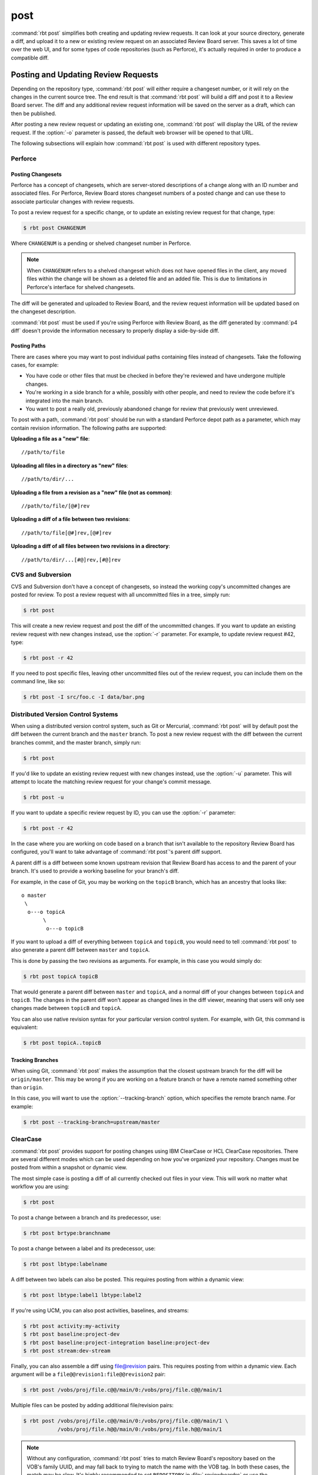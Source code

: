.. rbt-command:: rbtools.commands.post.Post

====
post
====

:command:`rbt post` simplifies both creating and updating review requests.
It can look at your source directory, generate a diff, and upload it to a new
or existing review request on an associated Review Board server. This saves a
lot of time over the web UI, and for some types of code repositories (such as
Perforce), it's actually required in order to produce a compatible diff.


.. rbt-command-usage::


Posting and Updating Review Requests
====================================

Depending on the repository type, :command:`rbt post` will either require
a changeset number, or it will rely on the changes in the current source
tree. The end result is that :command:`rbt post` will build a diff and
post it to a Review Board server. The diff and any additional review
request information will be saved on the server as a draft, which can then
be published.

After posting a new review request or updating an existing one,
:command:`rbt post` will display the URL of the review request. If the
:option:`-o` parameter is passed, the default web browser will be opened
to that URL.

The following subsections will explain how :command:`rbt post` is used
with different repository types.


.. _rbt-post-perforce:

Perforce
--------

Posting Changesets
~~~~~~~~~~~~~~~~~~

Perforce has a concept of changesets, which are server-stored descriptions of
a change along with an ID number and associated files. For Perforce, Review
Board stores changeset numbers of a posted change and can use these to
associate particular changes with review requests.

To post a review request for a specific change, or to update an existing
review request for that change, type:

.. code-block:: console

    $ rbt post CHANGENUM

Where ``CHANGENUM`` is a pending or shelved changeset number in Perforce.

.. note::

    When ``CHANGENUM`` refers to a shelved changeset which does not have opened
    files in the client, any moved files within the change will be shown as a
    deleted file and an added file. This is due to limitations in Perforce's
    interface for shelved changesets.

The diff will be generated and uploaded to Review Board, and the review
request information will be updated based on the changeset description.

:command:`rbt post` must be used if you're using Perforce with
Review Board, as the diff generated by :command:`p4 diff` doesn't provide
the information necessary to properly display a side-by-side diff.


Posting Paths
~~~~~~~~~~~~~

There are cases where you may want to post individual paths containing files
instead of changesets. Take the following cases, for example:

* You have code or other files that must be checked in before they're
  reviewed and have undergone multiple changes.
* You're working in a side branch for a while, possibly with other people,
  and need to review the code before it's integrated into the main branch.
* You want to post a really old, previously abandoned change for review
  that previously went unreviewed.

To post with a path, :command:`rbt post` should be run with a standard
Perforce depot path as a parameter, which may contain revision information.
The following paths are supported:


**Uploading a file as a "new" file**::

   //path/to/file

**Uploading all files in a directory as "new" files**::

   //path/to/dir/...

**Uploading a file from a revision as a "new" file (not as common)**::

   //path/to/file/[@#]rev

**Uploading a diff of a file between two revisions**::

   //path/to/file[@#]rev,[@#]rev

**Uploading a diff of all files between two revisions in a directory**::

   //path/to/dir/...[#@]rev,[#@]rev


.. _rbt-post-cvs:
.. _rbt-post-subversion:

CVS and Subversion
------------------

CVS and Subversion don't have a concept of changesets, so instead the
working copy's uncommitted changes are posted for review. To post a
review request with all uncommitted files in a tree, simply run:

.. code-block:: console

    $ rbt post

This will create a new review request and post the diff of the uncommitted
changes. If you  want to update an existing review request with new changes
instead, use the :option:`-r` parameter. For example, to update
review request #42, type:

.. code-block:: console

    $ rbt post -r 42

If you need to post specific files, leaving other uncommitted files out of
the review request, you can include them on the command line, like so:

.. code-block:: console

    $ rbt post -I src/foo.c -I data/bar.png


.. _DVCS:
.. _rbt-post-git:
.. _rbt-post-jujutsu:
.. _rbt-post-mercurial:

Distributed Version Control Systems
-----------------------------------

When using a distributed version control system, such as Git or Mercurial,
:command:`rbt post` will by default post the diff between the current
branch and the ``master`` branch. To post a new review request with the
diff between the current branches commit, and the master branch, simply run:

.. code-block:: console

   $ rbt post

If you'd like to update an existing review request with new changes instead,
use the :option:`-u` parameter. This will attempt to locate the matching
review request for your change's commit message.

.. code-block:: console

   $ rbt post -u

If you want to update a specific review request by ID, you can use the
:option:`-r` parameter:

.. code-block:: console

    $ rbt post -r 42

In the case where you are working on code based on a branch that isn't
available to the repository Review Board has configured, you'll want to take
advantage of :command:`rbt post`'s parent diff support.

.. index:: parent diffs

A parent diff is a diff between some known upstream revision that Review Board
has access to and the parent of your branch. It's used to provide a working
baseline for your branch's diff.

For example, in the case of Git, you may be working on the ``topicB`` branch,
which has an ancestry that looks like::

   o master
    \
     o---o topicA
          \
           o---o topicB

If you want to upload a diff of everything between ``topicA`` and ``topicB``,
you would need to tell :command:`rbt post` to also generate a parent diff
between ``master`` and ``topicA``.

This is done by passing the two revisions as arguments. For example, in this
case you would simply do:

.. code-block:: console

    $ rbt post topicA topicB

That would generate a parent diff between ``master`` and ``topicA``, and
a normal diff of your changes between ``topicA`` and ``topicB``. The changes
in the parent diff won't appear as changed lines in the diff viewer, meaning
that users will only see changes made between ``topicB`` and ``topicA``.

You can also use native revision syntax for your particular version control
system. For example, with Git, this command is equivalent:

.. code-block:: console

    $ rbt post topicA..topicB


Tracking Branches
~~~~~~~~~~~~~~~~~

When using Git, :command:`rbt post` makes the assumption that the closest
upstream branch for the diff will be ``origin/master``. This may be wrong if
you are working on a feature branch or have a remote named something other than
``origin``.

In this case, you will want to use the :option:`--tracking-branch` option,
which specifies the remote branch name. For example:

.. code-block:: console

    $ rbt post --tracking-branch=upstream/master


.. _rbt-post-clearcase:

ClearCase
---------

.. versionchanged:: 3.0
   As of Version 3.0, RBTools supports both the legacy "ClearCase (legacy)"
   repository type, as well as the modern "ClearCase" type which is a part of
   `Power Pack`_.

   The modern type can be used with both IBM ClearCase as well as HCL
   ClearCase, and is the recommended implementation to use. Note that in
   Power Pack 5.3 and lower, the modern repository type is listed as
   "VersionVault / ClearCase" and the legacy type is "ClearCase".

:command:`rbt post` provides support for posting changes using IBM ClearCase or
HCL ClearCase repositories. There are several different modes which can be
used depending on how you've organized your repository. Changes must be posted
from within a snapshot or dynamic view.

The most simple case is posting a diff of all currently checked out files in
your view. This will work no matter what workflow you are using:

.. code-block:: console

    $ rbt post

To post a change between a branch and its predecessor, use:

.. code-block:: console

    $ rbt post brtype:branchname

To post a change between a label and its predecessor, use:

.. code-block:: console

    $ rbt post lbtype:labelname

A diff between two labels can also be posted. This requires posting from within
a dynamic view:

.. code-block:: console

    $ rbt post lbtype:label1 lbtype:label2

If you're using UCM, you can also post activities, baselines, and streams:

.. code-block:: console

    $ rbt post activity:my-activity
    $ rbt post baseline:project-dev
    $ rbt post baseline:project-integration baseline:project-dev
    $ rbt post stream:dev-stream

Finally, you can also assemble a diff using file@revision pairs. This requires
posting from within a dynamic view. Each argument will be a
``file@@revision1:file@@revision2`` pair:

.. code-block:: console

    $ rbt post /vobs/proj/file.c@@/main/0:/vobs/proj/file.c@@/main/1

Multiple files can be posted by adding additional file/revision pairs:

.. code-block:: console

    $ rbt post /vobs/proj/file.c@@/main/0:/vobs/proj/file.c@@/main/1 \
               /vobs/proj/file.h@@/main/0:/vobs/proj/file.h@@/main/1


.. note::

   Without any configuration, :command:`rbt post` tries to match Review Board's
   repository based on the VOB's family UUID, and may fall back to trying to
   match the name with the VOB tag. In both these cases, the match may be slow.
   It's highly recommended to set ``REPOSITORY`` in :file:`.reviewboardrc` or
   use the :option:`--repository` command-line option.

.. note::

   There are two ways that ClearCase repositories may be configured on the
   Review Board server. If the repository is using the legacy, community-driven
   ClearCase backend, review requests may only contain changes from a single
   VOB. If the repository uses the modern Power Pack-based backend, changes
   may span across multiple VOBs.

.. _`Power Pack`: https://www.reviewboard.org/powerpack


.. _rbt-post-sos:

Keysight SOS
------------

.. versionadded:: 3.1

:command:`rbt post` provides support for posting changes using
`Keysight SOS`_ 7.20 or higher. It supports posting changelists (recommended)
or selections.

See :ref:`rbtools-workflow-sos` for a detailed guide.


Posting Changelists
~~~~~~~~~~~~~~~~~~~

Changelists can be posted by passing a changelist name to :command:`rbt post`.
For example:

.. code-block::

   $ rbt post my-changelist

You can then update the review request that matches that changelist by using
:option:`-u`:

.. code-block::

   $ rbt post -u my-changelist


Posting Selections
~~~~~~~~~~~~~~~~~~

To post a default selection (which includes all modified files, or files
added to/removed from checked-out directories):

.. code-block::

   $ rbt post

To post an explicit SOS selection:

.. code-block::

   $ rbt post "select:<flags>"

   # For example:
   $ rbt post "select:-scm -sor -sunm"

You can update the review request by using :option:`-r` and passing the ID
of the review request you created. Make sure to pass in any selections along
with this. Examples include:

.. code-block::

   $ rbt post -r 123
   $ rbt post -r 123 "select:-scm -sor -sunm"


.. _Keysight SOS: https://www.keysight.com/ca/en/products/software/pathwave-design-software/design-data-and-ip-management/design-data-management-sos.html


.. index:: post-commit review
.. _posting-committed-code:

Posting Committed Code
======================

By default, :command:`rbt post` assumes that you're posting uncommitted
code. This is called a :term:`pre-commit review`. However, it's sometimes
useful to post code that has already been committed to a repository, such
as in an experimental branch. This is a :term:`post-commit review`.

In order to do this, you can pass in revisions as arguments, which will
generate a diff based on a range of committed revisions. This allows a single
review request to show a diff representing the entire history of a branch, if
desired.

Usage is easy. Simply type:

.. code-block:: console

    $ rbt post STARTREV STOPREV

Where ``STARTREV`` is the beginning revision in the range, and
``STOPREV`` is the ending revision, inclusive. If you only need to post
a single revision, you can type:

.. code-block:: console

    $ rbt post REVISION

The syntax for revisions and revision ranges is as close to possible as the
native syntax for the underlying revision control system. You can therefore
pass in ranges either as separate arguments, or using a native range syntax
(such as ``R1:R2`` for SVN or ``R1..R2`` for Git).


.. _posting-existing-diffs:

Posting Existing Diffs
======================

:command:`rbt post` will generate diffs automatically based on the
repository type, but if you need to post a pre-existing diff, you can
use the :option:`--diff-filename` parameter to specify the path to
the diff file.

For example:

.. code-block:: console

    $ rbt post --diff-filename=mycode.diff

You can also use the special value of ``-`` to pipe a diff into STDIN:

.. code-block:: console

    $ cat mycode.diff | rbt post --diff-filename=-

Using STDIN will require either a valid cookie, or the :option:`--username`
and :option:`--password` options.


.. _guessing-fields:

Auto-Setting Summary and Description
====================================

The summary and description of a review request can be automatically
set ("guessed") based on the posted commit by using the
:option:`-g/--guess-fields <-g>`, :option:`--guess-summary`, or
:option:`--guess-description` options.

This saves some time when creating a review request by allowing you to write
a thorough summary and description only once in the commit, and reusing it for
the review request.

This feature only works for SCMs where you're posting commits, instead of
changes from a working directory. For example, Git, Mercurial and Bazaar.

.. tip::

   :option:`-g/--guess-fields <-g>` implies :option:`--guess-summary` and
   :option:`--guess-description`. Generally, you'll want to use it instead
   of the more specific options.


.. _guessing-behavior:

Controlling Guessing Behavior
-----------------------------

.. versionadded:: 0.6

The guessing options can each take a value to control when guessing is done:

* ``yes`` --
  Guessing will be used when creating or updating the review request.

* ``no`` --
  Guessing will not be used. This is useful for overriding a default
  (see :ref:`configuring-guessing-defaults`).

* ``auto`` --
  Guessing will be used only if creating a new review request,
  and not when updating.

You can specify a value when using either short-form or long-form arguments.
For example:

.. code-block:: console

    $ rbt post --guess-fields=no

By default, if no guessing options are specified, ``--guess-fields=auto`` will
be implied. This allows you to run the following and have it automatically
fill in the summary and description:

.. code-block:: console

    $ rbt post

If specifying a guessing argument without a value, ``yes`` will be implied
instead, forcing the fields to be updated, regardless of the default. For
example:

.. code-block:: console

    $ rbt post -g


.. _configuring-guessing-defaults:

Configuring Defaults
--------------------

.. versionchanged:: 0.6

Projects that want to change the default guess behavior can set the
``GUESS_FIELDS``, ``GUESS_SUMMARY``, and ``GUESS_DESCRIPTION`` settings
in :file:`.reviewboardrc`. These accept ``'yes'``, ``'no'``, and ``'auto'``
values.

On RBTools 0.6 or higher, the default is ``'auto'``. On older versions,
the default was ``False`` (equivalent to ``'no'``).

Setting ``GUESS_FIELDS`` will imply setting ``GUESS_SUMMARY`` and
``GUESS_DESCRIPTION``. Rarely will you need to set anything but
``GUESS_FIELDS``.

For example, to default to guessing fields for review requests that are either
newly created or being updated, you can use::

    GUESS_FIELDS = 'yes'


.. _automating-rbt-post:

Automating rbt post
===================

It's possible to automate :command:`rbt post` on a user's behalf. This can
be useful from a repository's :term:`post-commit hook` to automatically
create or update a review request. This works through a combination of a
special Review Board user and the :option:`--submit-as` option.

To set this up, first register a new user. This user will be specific to
your script, and will have special permissions, so make sure the password
is protected. You'll then want to grant the
:ref:`can-submit-as-user-permission` and
:ref:`can-edit-review-request-permission` to the user. This will give this
user to the ability to modify a review request as another user.

You can then invoke :command:`rbt post` by doing the following:

.. code-block:: console

    $ rbt post --username=SPECIAL_USER \
               --password=PASSWORD \
               --submit-as=ANOTHER_USER

Of course, you can pass any other values as you see fit.

This will log in as ``SPECIAL_USER`` and perform operations as
``ANOTHER_USER``.

You can set the default for :option:`--submit-as` by setting ``SUBMIT_AS``
in :file:`.reviewboardrc`.


JSON Output
===========

.. versionadded:: 3.0

When running with :option:`--json`, the results of posting the review request
will be outputted as JSON. This can be used by programs that wrap RBTools in
order to automate posting changes for review.


Successful Payloads
-------------------

When posting is successful, the results are in the form of:

.. code-block:: javascript

   {
       "status": "success",

       // The path to the new diff.
       "diff_url": "<string>",

       // The ID of the review request.
       "review_request_id": <int>,

       // The URL of the review request.
       "review_request_url": "<string>"
   }

For example:

.. code-block:: console

   $ rbt post --json my-branch
   {
       "diff_url": "https://example.com/r/123/diff/",
       "review_request_id": 123,
       "review_request_url": "https://example.com/r/123/"
   }


Error Payloads
--------------

When there's an error posting a change for review, the results will be in the
form of:

.. code-block:: javascript

   {
       "status": "failed",

       // A list of errors from the operation.
       "errors": [
           "<string>",
           ...
       ]
   }

For example:

.. code-block:: console

   $ rbt post --json my-branch
   {
       "errors": [
           "Could not find the repository on the Review Board server."
       ],
       "status": "failed"
   }


.. rbt-command-options::
